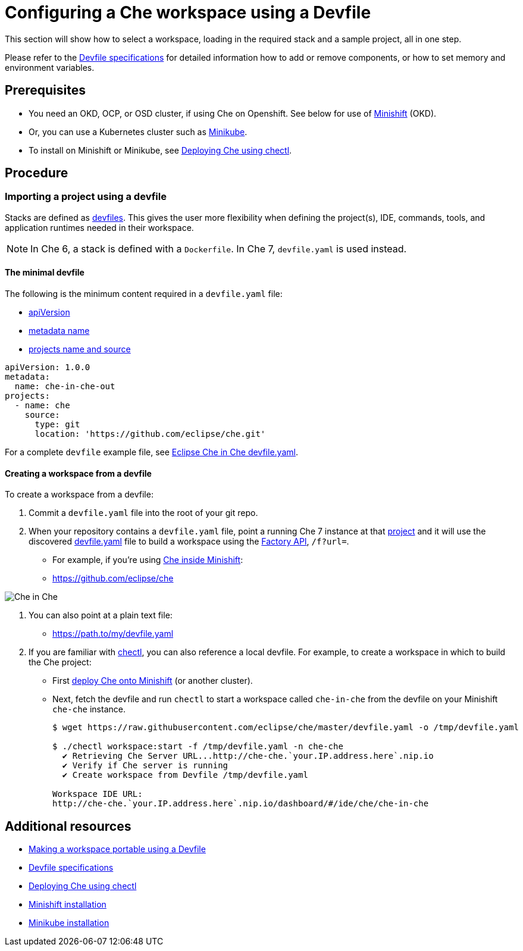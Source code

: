 [id="configuring-a-che-workspace-using-a-devfile_{context}"]
= Configuring a Che workspace using a Devfile

This section will show how to select a workspace, loading in the required stack and a sample project, all in one step.

Please refer to the link:https://redhat-developer.github.io/devfile/devfile[Devfile specifications] for detailed information how to add or remove components, or how to set memory and environment variables.

[discrete]
== Prerequisites

* You need an OKD, OCP, or OSD cluster, if using Che on Openshift. See below for use of link:https://www.okd.io/minishift/[Minishift] (OKD).

* Or, you can use a Kubernetes cluster such as link:https://github.com/kubernetes/minikube#installation[Minikube].

* To install on Minishift or Minikube, see xref:che-quick-starts#deploying-che-using-chectl[Deploying Che using chectl].

[discrete]
== Procedure

=== Importing a project using a devfile

Stacks are defined as link:using-developer-environments-workspaces.html#making-a-workspace-portable-using-a-devfile_using-developer-environments-workspaces[devfiles]. This gives the user more flexibility when defining the project(s), IDE, commands, tools, and application runtimes needed in their workspace.

[NOTE]
In Che 6, a stack is defined with a `Dockerfile`. In Che 7, `devfile.yaml` is used instead.

==== The minimal devfile

The following is the minimum content required in a `devfile.yaml` file:

* link:https://redhat-developer.github.io/devfile/devfile#apiversion[apiVersion]
* link:https://redhat-developer.github.io/devfile/devfile#metadata[metadata name]
* link:https://redhat-developer.github.io/devfile/devfile#projects[projects name and source]

```
apiVersion: 1.0.0
metadata:
  name: che-in-che-out
projects:
  - name: che
    source:
      type: git
      location: 'https://github.com/eclipse/che.git'
```

For a complete `devfile` example file, see link:https://github.com/eclipse/che/blob/master/devfile.yaml[Eclipse Che in Che devfile.yaml].


==== Creating a workspace from a devfile

To create a workspace from a devfile:

. Commit a `devfile.yaml` file into the root of your git repo.

. When your repository contains a `devfile.yaml` file, point a running Che 7 instance at that link:https://github.com/eclipse/che[project] and it will use the discovered link:https://github.com/eclipse/che/blob/master/devfile.yaml[devfile.yaml] file to build a workspace using the xref:api-reference#factory-api_api-reference[Factory API], `/f?url=`.

* For example, if you're using xref:che-quick-starts#deploying-che-using-chectl[Che inside Minishift]:

* http://che-che.`your.IP.address.here`.nip.io/f?url=link:https://github.com/eclipse/che[https://github.com/eclipse/che]

image:workspaces/che-in-che-devfile.png[Che in Che]

. You can also point at a plain text file:

* http://che-che.`your.IP.address.here`.nip.io/f?url=link:https://gist.githubusercontent.com/nickboldt/9551284c2c779a93ccf16bc801416205/raw/7ad1e949880d7f8ed30360e74bb9f8426450db05/devfile.yaml[https://path.to/my/devfile.yaml]

. If you are familiar with link:https://github.com/che-incubator/chectl/[chectl], you can also reference a local devfile. For example, to create a workspace in which to build the Che project:
* First xref:che-quick-starts#deploying-che-using-chectl[deploy Che onto Minishift] (or another cluster).
+
* Next, fetch the devfile and run `chectl` to start a workspace called `che-in-che` from the devfile on your Minishift `che-che` instance.
+
```
$ wget https://raw.githubusercontent.com/eclipse/che/master/devfile.yaml -o /tmp/devfile.yaml

$ ./chectl workspace:start -f /tmp/devfile.yaml -n che-che
  ✔ Retrieving Che Server URL...http://che-che.`your.IP.address.here`.nip.io
  ✔ Verify if Che server is running
  ✔ Create workspace from Devfile /tmp/devfile.yaml

Workspace IDE URL:
http://che-che.`your.IP.address.here`.nip.io/dashboard/#/ide/che/che-in-che

```

[discrete]
== Additional resources

* link:using-developer-environments-workspaces.html#making-a-workspace-portable-using-a-devfile_using-developer-environments-workspaces[Making a workspace portable using a Devfile]
* link:https://redhat-developer.github.io/devfile/devfile[Devfile specifications]

* xref:che-quick-starts#deploying-che-using-chectl[Deploying Che using chectl]
* link:https://docs.okd.io/latest/minishift/getting-started/preparing-to-install.html[Minishift installation]
* link:https://github.com/kubernetes/minikube#installation[Minikube installation]
